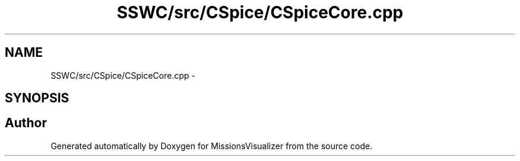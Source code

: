 .TH "SSWC/src/CSpice/CSpiceCore.cpp" 3 "Mon May 9 2016" "Version 0.1" "MissionsVisualizer" \" -*- nroff -*-
.ad l
.nh
.SH NAME
SSWC/src/CSpice/CSpiceCore.cpp \- 
.SH SYNOPSIS
.br
.PP
.SH "Author"
.PP 
Generated automatically by Doxygen for MissionsVisualizer from the source code\&.
